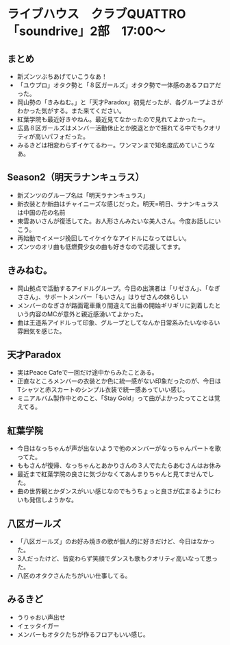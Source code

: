 * ライブハウス　クラブQUATTRO　「soundrive」2部　17:00〜
** まとめ
- 新ズンツぶちあげていこうなあ！
- 「ユウプロ」オタク勢と「８区ガールズ」オタク勢で一体感のあるフロアだった。
- 岡山勢の「きみねむ。」と「天才Paradox」初見だったが、各グループよさがわかった気がする。また来てください。
- 紅葉学院も最近好きやねん。最近見てなかったので見れてよかったー。
- 広島８区ガールズはメンバー活動休止とか脱退とかで揺れてる中でもクオリティが高いパフォだった。
- みるきどは相変わらずイケてるわー。ワンマンまで知名度広めていこうなあ。

** Season2（明天ラナンキュラス）
- 新ズンツのグループ名は「明天ラナンキュラス」
- 新衣装とか新曲はチャイニーズな感じだった。明天=明日、ラナンキュラスは中国の花の名前
- 東雲あいさんが復活してた。お人形さんみたいな美人さん。今度お話しにいこう。
- 再始動でイメージ挽回してイケイケなアイドルになってほしい。
- ズンツのオリ曲も低燃費少女の曲も好きなので応援してます。

** きみねむ。
- 岡山拠点で活動するアイドルグループ。今日の出演者は「リゼさん」、「なぎささん」、サポートメンバー「もいさん」はりぜさんの妹らしい
- メンバーのなぎさが路面電車乗り間違えて出番の開始ギリギリに到着したという内容のMCが意外と親近感湧いてよかった。
- 曲は王道系アイドルって印象、グループとしてなんか日常系みたいなゆるい雰囲気を感じた。

** 天才Paradox
- 実はPeace Cafeで一回だけ途中からみたことある。
- 正直なところメンバーの衣装とか色に統一感がない印象だったのが、今日はTシャツと赤スカートのシンプル衣装で統一感あっていい感じ。
- ミニアルバム製作中とのこと、「Stay Gold」って曲がよかったってことは覚えてる。
  
** 紅葉学院
- 今日はなっちゃんが声が出ないようで他のメンバーがなっちゃんパートを歌ってた。
- ももさんが復帰、なっちゃんとあかりさんの３人でたたらあむさんはお休み
- 最近まで紅葉学院の良さに気づかなくてあんまりちゃんと見てませんでした。
- 曲の世界観とかダンスがいい感じなのでもうちょっと良さが広まるようにわいも発信しようかな。

** 八区ガールズ
- 「八区ガールズ」のお好み焼きの歌が個人的に好きだけど、今日はなかった。
- 3人だったけど、皆変わらず笑顔でダンスも歌もクオリティ高いなって思った。
- 八区のオタクさんたちがいい仕事してる。

** みるきど
- うりゃおい声出せ
- イェッタイガー
- メンバーもオタクたちが作るフロアもいい感じ。
